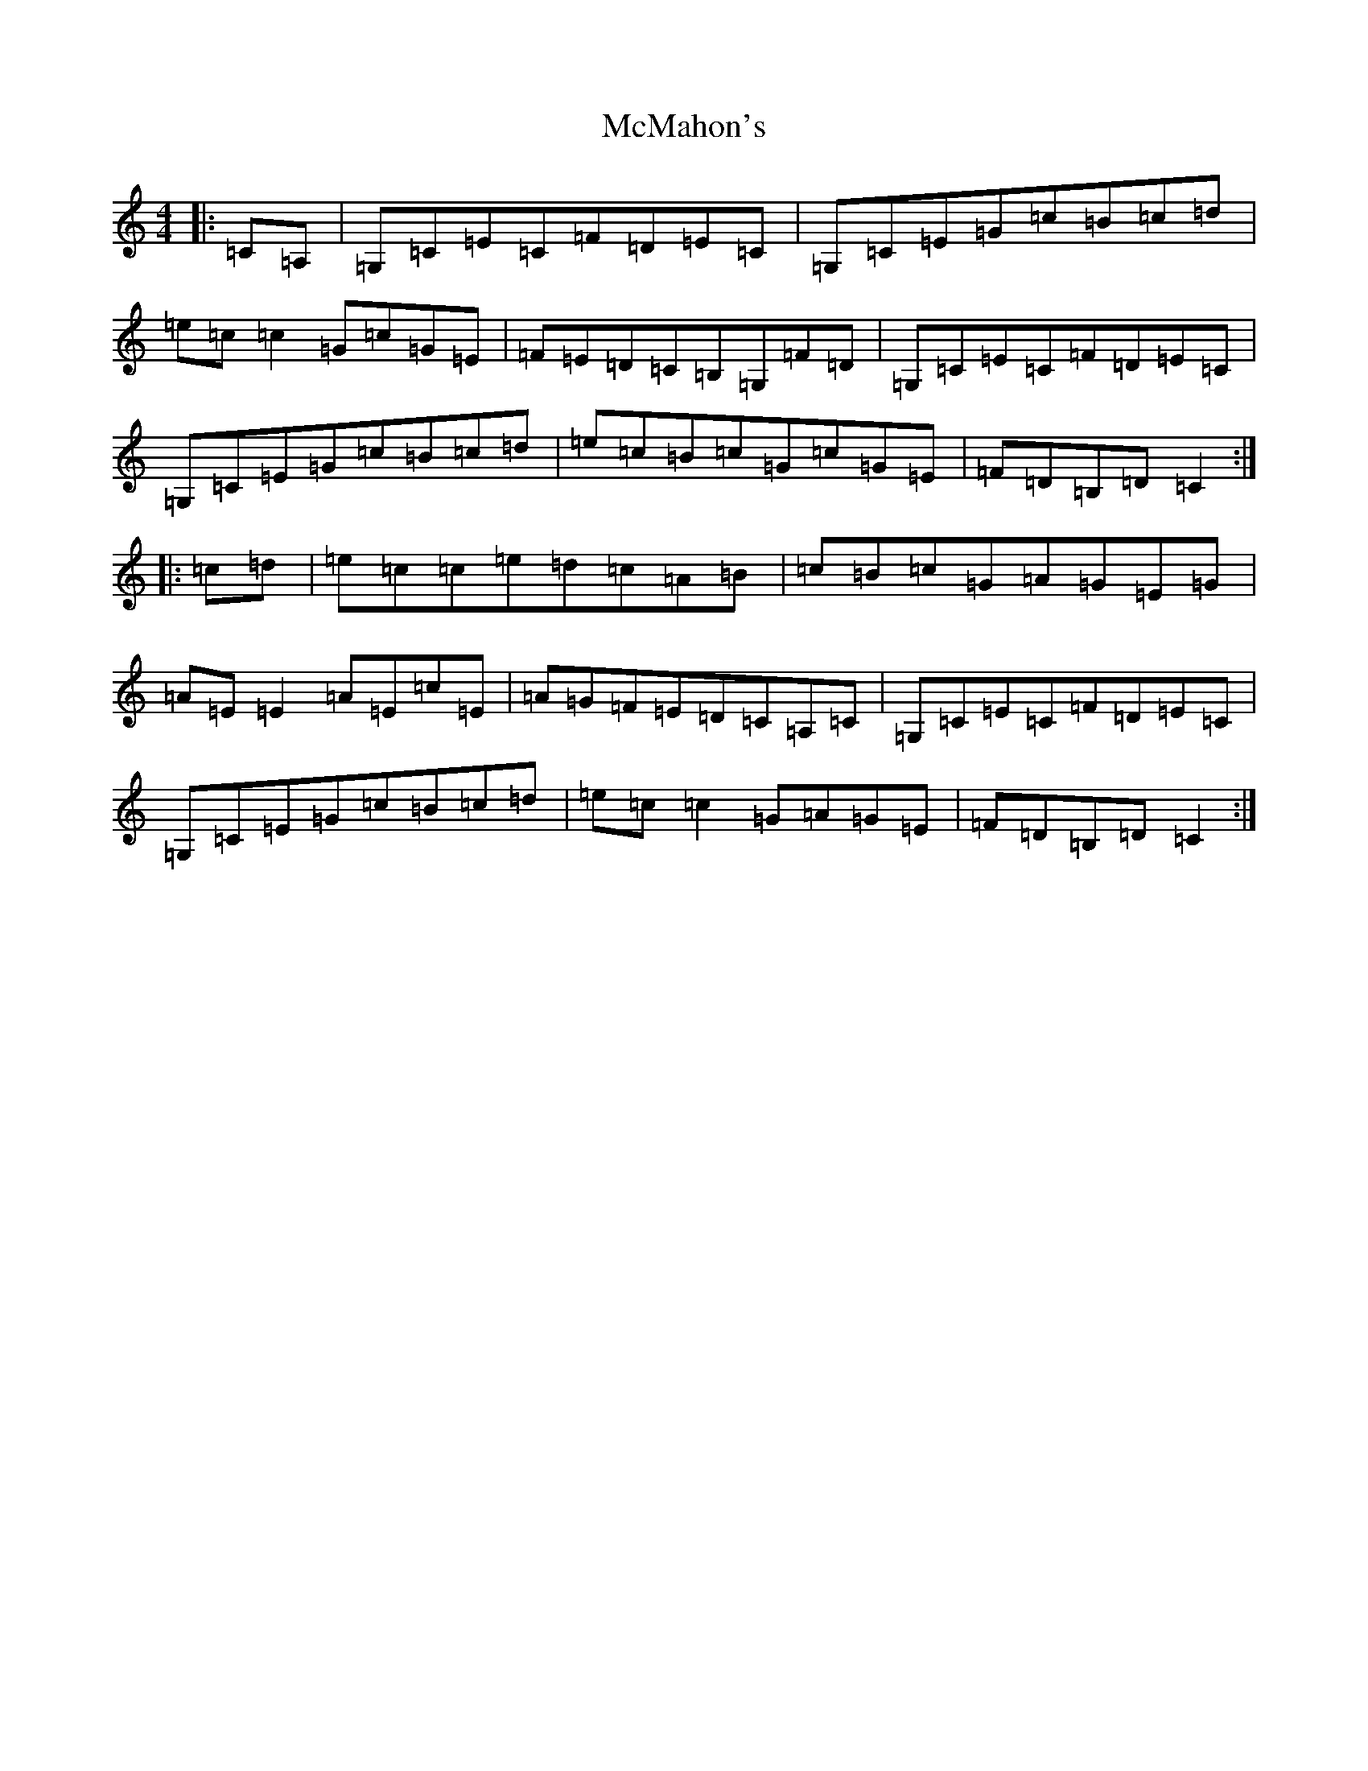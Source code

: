 X: 13829
T: McMahon's
S: https://thesession.org/tunes/7100#setting18666
Z: G Major
R: hornpipe
M: 4/4
L: 1/8
K: C Major
|:=C=A,|=G,=C=E=C=F=D=E=C|=G,=C=E=G=c=B=c=d|=e=c=c2=G=c=G=E|=F=E=D=C=B,=G,=F=D|=G,=C=E=C=F=D=E=C|=G,=C=E=G=c=B=c=d|=e=c=B=c=G=c=G=E|=F=D=B,=D=C2:||:=c=d|=e=c=c=e=d=c=A=B|=c=B=c=G=A=G=E=G|=A=E=E2=A=E=c=E|=A=G=F=E=D=C=A,=C|=G,=C=E=C=F=D=E=C|=G,=C=E=G=c=B=c=d|=e=c=c2=G=A=G=E|=F=D=B,=D=C2:|